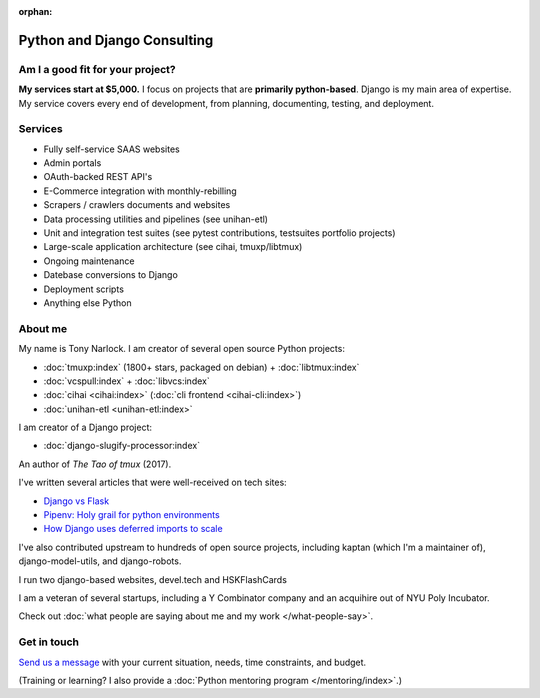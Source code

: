 :orphan:

.. _consulting:

Python and Django Consulting
============================

Am I a good fit for your project?
---------------------------------

**My services start at $5,000.** I focus on projects that are **primarily
python-based**. Django is my main area of expertise. My service covers
every end of development, from planning, documenting, testing, and deployment.

Services
--------

- Fully self-service SAAS websites
- Admin portals
- OAuth-backed REST API's
- E-Commerce integration with monthly-rebilling
- Scrapers / crawlers documents and websites
- Data processing utilities and pipelines  (see unihan-etl)
- Unit and integration test suites (see pytest contributions, testsuites
  portfolio projects)
- Large-scale application architecture (see cihai, tmuxp/libtmux)
- Ongoing maintenance
- Datebase conversions to Django
- Deployment scripts
- Anything else Python

About me
--------

My name is Tony Narlock. I am creator of several open source Python projects:

- :doc:`tmuxp:index` (1800+ stars, packaged on debian) + :doc:`libtmux:index`
- :doc:`vcspull:index` + :doc:`libvcs:index`
- :doc:`cihai <cihai:index>` (:doc:`cli frontend <cihai-cli:index>`)
- :doc:`unihan-etl <unihan-etl:index>`

I am creator of a Django project:

- :doc:`django-slugify-processor:index`

An author of *The Tao of tmux* (2017).

I've written several articles that were well-received on tech
sites:

- `Django vs Flask <https://devel.tech/features/django-vs-flask/>`__
- `Pipenv: Holy grail for python environments <https://devel.tech/tips/n/pIpEnvNh/pipenv/>`__
- `How Django uses deferred imports to scale <https://devel.tech/tips/n/djms3tTe/how-django-uses-deferred-imports-to-scale/>`_

I've also contributed upstream to hundreds of open source
projects, including kaptan (which I'm a maintainer of),
django-model-utils, and django-robots.

I run two django-based websites, devel.tech and HSKFlashCards

I am a veteran of several startups, including a Y Combinator
company and an acquihire out of NYU Poly Incubator.

Check out :doc:`what people are saying about me and my work </what-people-say>`.

Get in touch
------------

`Send us a message <https://goo.gl/forms/K1uwUVIWOBX589Ip1>`_ with your
current situation, needs, time constraints, and budget.

(Training or learning? I also provide a :doc:`Python mentoring program </mentoring/index>`.)

